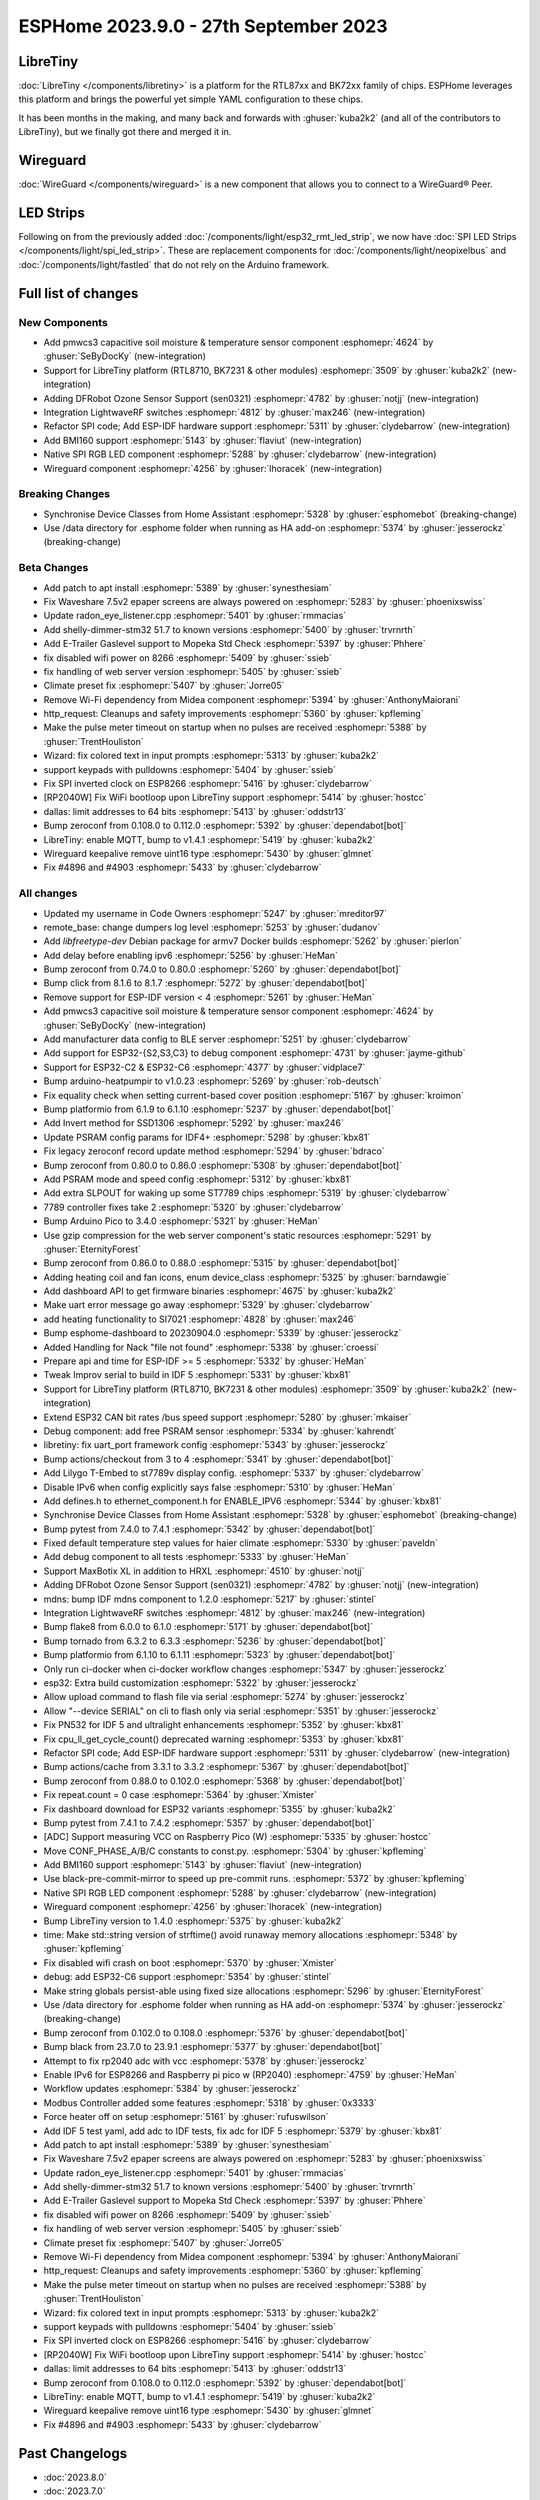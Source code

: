 ESPHome 2023.9.0 - 27th September 2023
======================================

.. seo::
    :description: Changelog for ESPHome 2023.9.0.
    :image: /_static/changelog-2023.9.0.png
    :author: Jesse Hills
    :author_twitter: @jesserockz

.. imgtable::
    :columns: 3

    BK72xx, components/libretiny, bk72xx.svg
    RTL87xx, components/libretiny, rtl87xx.svg
    WireGuard, components/wireguard, wireguard_custom_logo.svg, dark-invert
    PMWCS3, components/sensor/pmwcs3, pmwcs3.jpg
    SEN0321, components/sensor/sen0321, sen0321.jpg
    LightWaveRF, components/light/lightwaverf, brightness-medium.svg, dark-invert
    BMI160, components/sensor/bmi160, bmi160.jpg
    SPI LED Strips, components/light/spi_led_strip, apa102.jpg

LibreTiny
---------

:doc:`LibreTiny </components/libretiny>` is a platform for the RTL87xx and BK72xx family of chips. ESPHome leverages
this platform and brings the powerful yet simple YAML configuration to these chips.

It has been months in the making, and many back and forwards with :ghuser:`kuba2k2`
(and all of the contributors to LibreTiny), but we finally got there and merged it in.

.. |wireguard| unicode:: WireGuard 0xAE

Wireguard
---------

:doc:`WireGuard </components/wireguard>` is a new component that allows you to connect to a |wireguard| Peer.

LED Strips
----------

Following on from the previously added :doc:`/components/light/esp32_rmt_led_strip`, we now have
:doc:`SPI LED Strips </components/light/spi_led_strip>`. These are replacement components for
:doc:`/components/light/neopixelbus` and :doc:`/components/light/fastled` that
do not rely on the Arduino framework.

Full list of changes
--------------------

New Components
^^^^^^^^^^^^^^

- Add pmwcs3 capacitive soil moisture & temperature sensor component :esphomepr:`4624` by :ghuser:`SeByDocKy` (new-integration)
- Support for LibreTiny platform (RTL8710, BK7231 & other modules) :esphomepr:`3509` by :ghuser:`kuba2k2` (new-integration)
- Adding DFRobot Ozone Sensor Support (sen0321) :esphomepr:`4782` by :ghuser:`notjj` (new-integration)
- Integration LightwaveRF switches :esphomepr:`4812` by :ghuser:`max246` (new-integration)
- Refactor SPI code; Add ESP-IDF hardware support :esphomepr:`5311` by :ghuser:`clydebarrow` (new-integration)
- Add BMI160 support :esphomepr:`5143` by :ghuser:`flaviut` (new-integration)
- Native SPI RGB LED component :esphomepr:`5288` by :ghuser:`clydebarrow` (new-integration)
- Wireguard component :esphomepr:`4256` by :ghuser:`lhoracek` (new-integration)

Breaking Changes
^^^^^^^^^^^^^^^^

- Synchronise Device Classes from Home Assistant :esphomepr:`5328` by :ghuser:`esphomebot` (breaking-change)
- Use /data directory for .esphome folder when running as HA add-on :esphomepr:`5374` by :ghuser:`jesserockz` (breaking-change)

Beta Changes
^^^^^^^^^^^^

- Add patch to apt install :esphomepr:`5389` by :ghuser:`synesthesiam`
- Fix Waveshare 7.5v2 epaper screens are always powered on :esphomepr:`5283` by :ghuser:`phoenixswiss`
- Update radon_eye_listener.cpp :esphomepr:`5401` by :ghuser:`rmmacias`
- Add shelly-dimmer-stm32 51.7 to known versions :esphomepr:`5400` by :ghuser:`trvrnrth`
- Add E-Trailer Gaslevel support to Mopeka Std Check :esphomepr:`5397` by :ghuser:`Phhere`
- fix disabled wifi power on 8266 :esphomepr:`5409` by :ghuser:`ssieb`
- fix handling of web server version :esphomepr:`5405` by :ghuser:`ssieb`
- Climate preset fix :esphomepr:`5407` by :ghuser:`Jorre05`
- Remove Wi-Fi dependency from Midea component :esphomepr:`5394` by :ghuser:`AnthonyMaiorani`
- http_request: Cleanups and safety improvements :esphomepr:`5360` by :ghuser:`kpfleming`
- Make the pulse meter timeout on startup when no pulses are received :esphomepr:`5388` by :ghuser:`TrentHouliston`
- Wizard: fix colored text in input prompts :esphomepr:`5313` by :ghuser:`kuba2k2`
- support keypads with pulldowns :esphomepr:`5404` by :ghuser:`ssieb`
- Fix SPI inverted clock on ESP8266 :esphomepr:`5416` by :ghuser:`clydebarrow`
- [RP2040W] Fix WiFi bootloop upon LibreTiny support :esphomepr:`5414` by :ghuser:`hostcc`
- dallas: limit addresses to 64 bits :esphomepr:`5413` by :ghuser:`oddstr13`
- Bump zeroconf from 0.108.0 to 0.112.0 :esphomepr:`5392` by :ghuser:`dependabot[bot]`
- LibreTiny: enable MQTT, bump to v1.4.1 :esphomepr:`5419` by :ghuser:`kuba2k2`
- Wireguard keepalive remove uint16 type :esphomepr:`5430` by :ghuser:`glmnet`
- Fix #4896 and #4903 :esphomepr:`5433` by :ghuser:`clydebarrow`

All changes
^^^^^^^^^^^

- Updated my username in Code Owners :esphomepr:`5247` by :ghuser:`mreditor97`
- remote_base: change dumpers log level :esphomepr:`5253` by :ghuser:`dudanov`
- Add `libfreetype-dev` Debian package for armv7 Docker builds :esphomepr:`5262` by :ghuser:`pierlon`
- Add delay before enabling ipv6 :esphomepr:`5256` by :ghuser:`HeMan`
- Bump zeroconf from 0.74.0 to 0.80.0 :esphomepr:`5260` by :ghuser:`dependabot[bot]`
- Bump click from 8.1.6 to 8.1.7 :esphomepr:`5272` by :ghuser:`dependabot[bot]`
- Remove support for ESP-IDF version < 4 :esphomepr:`5261` by :ghuser:`HeMan`
- Add pmwcs3 capacitive soil moisture & temperature sensor component :esphomepr:`4624` by :ghuser:`SeByDocKy` (new-integration)
- Add manufacturer data config to BLE server :esphomepr:`5251` by :ghuser:`clydebarrow`
- Add support for ESP32-{S2,S3,C3} to debug component :esphomepr:`4731` by :ghuser:`jayme-github`
- Support for ESP32-C2 & ESP32-C6 :esphomepr:`4377` by :ghuser:`vidplace7`
- Bump arduino-heatpumpir to v1.0.23 :esphomepr:`5269` by :ghuser:`rob-deutsch`
- Fix equality check when setting current-based cover position :esphomepr:`5167` by :ghuser:`kroimon`
- Bump platformio from 6.1.9 to 6.1.10 :esphomepr:`5237` by :ghuser:`dependabot[bot]`
- Add Invert method for SSD1306 :esphomepr:`5292` by :ghuser:`max246`
- Update PSRAM config params for IDF4+ :esphomepr:`5298` by :ghuser:`kbx81`
- Fix legacy zeroconf record update method :esphomepr:`5294` by :ghuser:`bdraco`
- Bump zeroconf from 0.80.0 to 0.86.0 :esphomepr:`5308` by :ghuser:`dependabot[bot]`
- Add PSRAM mode and speed config :esphomepr:`5312` by :ghuser:`kbx81`
- Add extra SLPOUT for waking up some ST7789 chips :esphomepr:`5319` by :ghuser:`clydebarrow`
- 7789 controller fixes take 2 :esphomepr:`5320` by :ghuser:`clydebarrow`
- Bump Arduino Pico to 3.4.0 :esphomepr:`5321` by :ghuser:`HeMan`
- Use gzip compression for the web server component's static resources :esphomepr:`5291` by :ghuser:`EternityForest`
- Bump zeroconf from 0.86.0 to 0.88.0 :esphomepr:`5315` by :ghuser:`dependabot[bot]`
- Adding heating coil and fan icons, enum device_class :esphomepr:`5325` by :ghuser:`barndawgie`
- Add dashboard API to get firmware binaries :esphomepr:`4675` by :ghuser:`kuba2k2`
- Make uart error message go away :esphomepr:`5329` by :ghuser:`clydebarrow`
- add heating functionality to SI7021 :esphomepr:`4828` by :ghuser:`max246`
- Bump esphome-dashboard to 20230904.0 :esphomepr:`5339` by :ghuser:`jesserockz`
- Added Handling for Nack "file not found" :esphomepr:`5338` by :ghuser:`croessi`
- Prepare api and time for ESP-IDF >= 5 :esphomepr:`5332` by :ghuser:`HeMan`
- Tweak Improv serial to build in IDF 5 :esphomepr:`5331` by :ghuser:`kbx81`
- Support for LibreTiny platform (RTL8710, BK7231 & other modules) :esphomepr:`3509` by :ghuser:`kuba2k2` (new-integration)
- Extend ESP32 CAN bit rates /bus speed support :esphomepr:`5280` by :ghuser:`mkaiser`
- Debug component: add free PSRAM sensor :esphomepr:`5334` by :ghuser:`kahrendt`
- libretiny: fix uart_port framework config :esphomepr:`5343` by :ghuser:`jesserockz`
- Bump actions/checkout from 3 to 4 :esphomepr:`5341` by :ghuser:`dependabot[bot]`
- Add Lilygo T-Embed to st7789v display config. :esphomepr:`5337` by :ghuser:`clydebarrow`
- Disable IPv6 when config explicitly says false :esphomepr:`5310` by :ghuser:`HeMan`
- Add defines.h to ethernet_component.h for ENABLE_IPV6 :esphomepr:`5344` by :ghuser:`kbx81`
- Synchronise Device Classes from Home Assistant :esphomepr:`5328` by :ghuser:`esphomebot` (breaking-change)
- Bump pytest from 7.4.0 to 7.4.1 :esphomepr:`5342` by :ghuser:`dependabot[bot]`
- Fixed default temperature step values for haier climate :esphomepr:`5330` by :ghuser:`paveldn`
- Add debug component to all tests :esphomepr:`5333` by :ghuser:`HeMan`
- Support MaxBotix XL in addition to HRXL :esphomepr:`4510` by :ghuser:`notjj`
- Adding DFRobot Ozone Sensor Support (sen0321) :esphomepr:`4782` by :ghuser:`notjj` (new-integration)
- mdns: bump IDF mdns component to 1.2.0 :esphomepr:`5217` by :ghuser:`stintel`
- Integration LightwaveRF switches :esphomepr:`4812` by :ghuser:`max246` (new-integration)
- Bump flake8 from 6.0.0 to 6.1.0 :esphomepr:`5171` by :ghuser:`dependabot[bot]`
- Bump tornado from 6.3.2 to 6.3.3 :esphomepr:`5236` by :ghuser:`dependabot[bot]`
- Bump platformio from 6.1.10 to 6.1.11 :esphomepr:`5323` by :ghuser:`dependabot[bot]`
- Only run ci-docker when ci-docker workflow changes :esphomepr:`5347` by :ghuser:`jesserockz`
- esp32: Extra build customization :esphomepr:`5322` by :ghuser:`jesserockz`
- Allow upload command to flash file via serial :esphomepr:`5274` by :ghuser:`jesserockz`
- Allow "--device SERIAL" on cli to flash only via serial :esphomepr:`5351` by :ghuser:`jesserockz`
- Fix PN532 for IDF 5 and ultralight enhancements :esphomepr:`5352` by :ghuser:`kbx81`
- Fix cpu_ll_get_cycle_count() deprecated warning :esphomepr:`5353` by :ghuser:`kbx81`
- Refactor SPI code; Add ESP-IDF hardware support :esphomepr:`5311` by :ghuser:`clydebarrow` (new-integration)
- Bump actions/cache from 3.3.1 to 3.3.2 :esphomepr:`5367` by :ghuser:`dependabot[bot]`
- Bump zeroconf from 0.88.0 to 0.102.0 :esphomepr:`5368` by :ghuser:`dependabot[bot]`
- Fix repeat.count = 0 case :esphomepr:`5364` by :ghuser:`Xmister`
- Fix dashboard download for ESP32 variants :esphomepr:`5355` by :ghuser:`kuba2k2`
- Bump pytest from 7.4.1 to 7.4.2 :esphomepr:`5357` by :ghuser:`dependabot[bot]`
- [ADC] Support measuring VCC on Raspberry Pico (W) :esphomepr:`5335` by :ghuser:`hostcc`
- Move CONF_PHASE_A/B/C constants to const.py. :esphomepr:`5304` by :ghuser:`kpfleming`
- Add BMI160 support :esphomepr:`5143` by :ghuser:`flaviut` (new-integration)
- Use black-pre-commit-mirror to speed up pre-commit runs. :esphomepr:`5372` by :ghuser:`kpfleming`
- Native SPI RGB LED component :esphomepr:`5288` by :ghuser:`clydebarrow` (new-integration)
- Wireguard component :esphomepr:`4256` by :ghuser:`lhoracek` (new-integration)
- Bump LibreTiny version to 1.4.0 :esphomepr:`5375` by :ghuser:`kuba2k2`
- time: Make std::string version of strftime() avoid runaway memory allocations :esphomepr:`5348` by :ghuser:`kpfleming`
- Fix disabled wifi crash on boot :esphomepr:`5370` by :ghuser:`Xmister`
- debug: add ESP32-C6 support :esphomepr:`5354` by :ghuser:`stintel`
- Make string globals persist-able using fixed size allocations :esphomepr:`5296` by :ghuser:`EternityForest`
- Use /data directory for .esphome folder when running as HA add-on :esphomepr:`5374` by :ghuser:`jesserockz` (breaking-change)
- Bump zeroconf from 0.102.0 to 0.108.0 :esphomepr:`5376` by :ghuser:`dependabot[bot]`
- Bump black from 23.7.0 to 23.9.1 :esphomepr:`5377` by :ghuser:`dependabot[bot]`
- Attempt to fix rp2040 adc with vcc :esphomepr:`5378` by :ghuser:`jesserockz`
- Enable IPv6 for ESP8266 and Raspberry pi pico w (RP2040) :esphomepr:`4759` by :ghuser:`HeMan`
- Workflow updates :esphomepr:`5384` by :ghuser:`jesserockz`
- Modbus Controller added some features :esphomepr:`5318` by :ghuser:`0x3333`
- Force heater off on setup :esphomepr:`5161` by :ghuser:`rufuswilson`
- Add IDF 5 test yaml, add adc to IDF tests, fix adc for IDF 5 :esphomepr:`5379` by :ghuser:`kbx81`
- Add patch to apt install :esphomepr:`5389` by :ghuser:`synesthesiam`
- Fix Waveshare 7.5v2 epaper screens are always powered on :esphomepr:`5283` by :ghuser:`phoenixswiss`
- Update radon_eye_listener.cpp :esphomepr:`5401` by :ghuser:`rmmacias`
- Add shelly-dimmer-stm32 51.7 to known versions :esphomepr:`5400` by :ghuser:`trvrnrth`
- Add E-Trailer Gaslevel support to Mopeka Std Check :esphomepr:`5397` by :ghuser:`Phhere`
- fix disabled wifi power on 8266 :esphomepr:`5409` by :ghuser:`ssieb`
- fix handling of web server version :esphomepr:`5405` by :ghuser:`ssieb`
- Climate preset fix :esphomepr:`5407` by :ghuser:`Jorre05`
- Remove Wi-Fi dependency from Midea component :esphomepr:`5394` by :ghuser:`AnthonyMaiorani`
- http_request: Cleanups and safety improvements :esphomepr:`5360` by :ghuser:`kpfleming`
- Make the pulse meter timeout on startup when no pulses are received :esphomepr:`5388` by :ghuser:`TrentHouliston`
- Wizard: fix colored text in input prompts :esphomepr:`5313` by :ghuser:`kuba2k2`
- support keypads with pulldowns :esphomepr:`5404` by :ghuser:`ssieb`
- Fix SPI inverted clock on ESP8266 :esphomepr:`5416` by :ghuser:`clydebarrow`
- [RP2040W] Fix WiFi bootloop upon LibreTiny support :esphomepr:`5414` by :ghuser:`hostcc`
- dallas: limit addresses to 64 bits :esphomepr:`5413` by :ghuser:`oddstr13`
- Bump zeroconf from 0.108.0 to 0.112.0 :esphomepr:`5392` by :ghuser:`dependabot[bot]`
- LibreTiny: enable MQTT, bump to v1.4.1 :esphomepr:`5419` by :ghuser:`kuba2k2`
- Wireguard keepalive remove uint16 type :esphomepr:`5430` by :ghuser:`glmnet`
- Fix #4896 and #4903 :esphomepr:`5433` by :ghuser:`clydebarrow`

Past Changelogs
---------------

- :doc:`2023.8.0`
- :doc:`2023.7.0`
- :doc:`2023.6.0`
- :doc:`2023.5.0`
- :doc:`2023.4.0`
- :doc:`2023.3.0`
- :doc:`2023.2.0`
- :doc:`2022.12.0`
- :doc:`2022.11.0`
- :doc:`2022.10.0`
- :doc:`2022.9.0`
- :doc:`2022.8.0`
- :doc:`2022.6.0`
- :doc:`2022.5.0`
- :doc:`2022.4.0`
- :doc:`2022.3.0`
- :doc:`2022.2.0`
- :doc:`2022.1.0`
- :doc:`2021.12.0`
- :doc:`2021.11.0`
- :doc:`2021.10.0`
- :doc:`2021.9.0`
- :doc:`2021.8.0`
- :doc:`v1.20.0`
- :doc:`v1.19.0`
- :doc:`v1.18.0`
- :doc:`v1.17.0`
- :doc:`v1.16.0`
- :doc:`v1.15.0`
- :doc:`v1.14.0`
- :doc:`v1.13.0`
- :doc:`v1.12.0`
- :doc:`v1.11.0`
- :doc:`v1.10.0`
- :doc:`v1.9.0`
- :doc:`v1.8.0`
- :doc:`v1.7.0`
